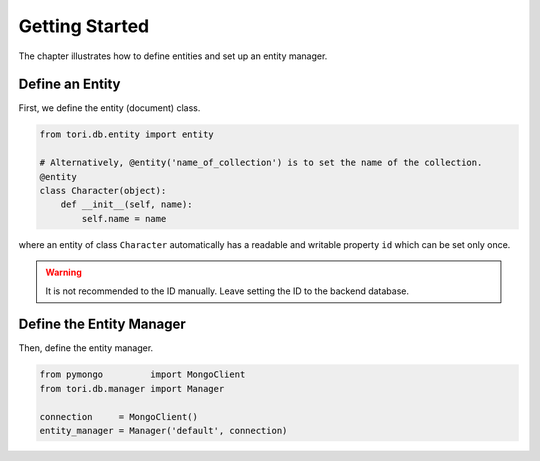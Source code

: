 Getting Started
***************

The chapter illustrates how to define entities and set up an entity manager.

Define an Entity
================

First, we define the entity (document) class.

.. code-block:: python

    from tori.db.entity import entity

    # Alternatively, @entity('name_of_collection') is to set the name of the collection.
    @entity
    class Character(object):
        def __init__(self, name):
            self.name = name

where an entity of class ``Character`` automatically has a readable and writable property ``id`` which can be set
only once.

.. warning:: It is not recommended to the ID manually. Leave setting the ID to the backend database.

Define the Entity Manager
=========================

Then, define the entity manager.

.. code-block:: python

    from pymongo         import MongoClient
    from tori.db.manager import Manager

    connection     = MongoClient()
    entity_manager = Manager('default', connection)
